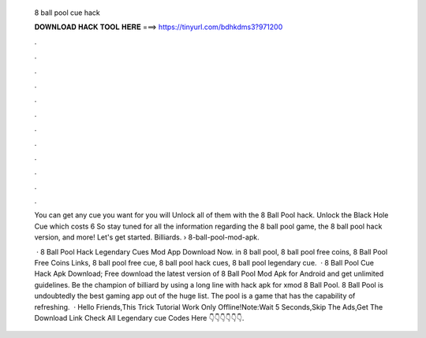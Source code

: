   8 ball pool cue hack
  
  
  
  𝐃𝐎𝐖𝐍𝐋𝐎𝐀𝐃 𝐇𝐀𝐂𝐊 𝐓𝐎𝐎𝐋 𝐇𝐄𝐑𝐄 ===> https://tinyurl.com/bdhkdms3?971200
  
  
  
  .
  
  
  
  .
  
  
  
  .
  
  
  
  .
  
  
  
  .
  
  
  
  .
  
  
  
  .
  
  
  
  .
  
  
  
  .
  
  
  
  .
  
  
  
  .
  
  
  
  .
  
  You can get any cue you want for you will Unlock all of them with the 8 Ball Pool hack. Unlock the Black Hole Cue which costs 6  So stay tuned for all the information regarding the 8 ball pool game, the 8 ball pool hack version, and more! Let's get started. Billiards.  › 8-ball-pool-mod-apk.
  
   · 8 Ball Pool Hack Legendary Cues Mod App Download Now. in 8 ball pool, 8 ball pool free coins, 8 Ball Pool Free Coins Links, 8 ball pool free cue, 8 ball pool hack cues, 8 ball pool legendary cue.  · 8 Ball Pool Cue Hack Apk Download; Free download the latest version of 8 Ball Pool Mod Apk for Android and get unlimited guidelines. Be the champion of billiard by using a long line with hack apk for xmod 8 Ball Pool. 8 Ball Pool is undoubtedly the best gaming app out of the huge list. The pool is a game that has the capability of refreshing.  · Hello Friends,This Trick Tutorial Work Only Offline!Note:Wait 5 Seconds,Skip The Ads,Get The Download Link Check All Legendary cue Codes Here 👇👇👇👇👇👇.
